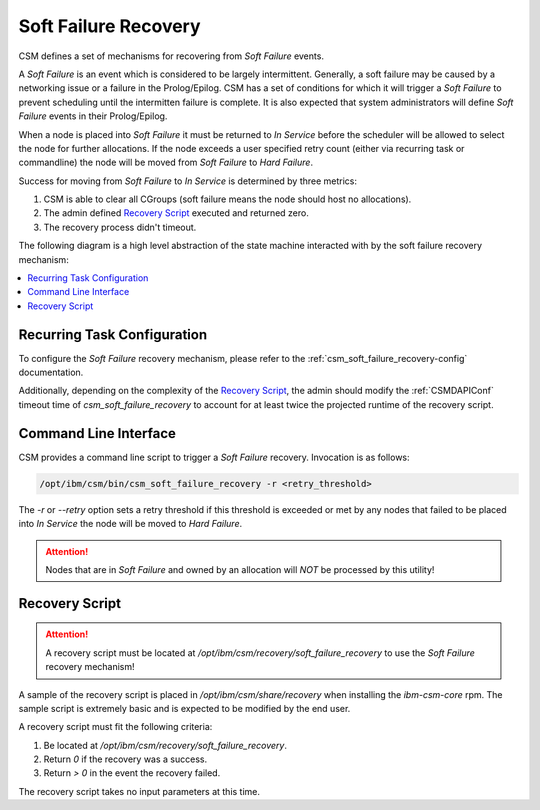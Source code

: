 .. _csm_soft_failure_recovery:

Soft Failure Recovery
=====================

CSM defines a set of mechanisms for recovering from `Soft Failure` events. 

A `Soft Failure` is an event which is considered to be largely intermittent. Generally, a soft failure
may be caused by a networking issue or a failure in the Prolog/Epilog. CSM has a set of conditions
for which it will trigger a `Soft Failure` to prevent scheduling until the intermitten failure is complete.
It is also expected that system administrators will define `Soft Failure` events in their Prolog/Epilog.

When a node is placed into `Soft Failure` it must be returned to `In Service` before the scheduler
will be allowed to select the node for further allocations. If the node exceeds a user specified
retry count (either via recurring task or commandline) the node will be moved from `Soft Failure`
to `Hard Failure`. 

Success for moving from `Soft Failure` to `In Service` is determined by three metrics:

1. CSM is able to clear all CGroups (soft failure means the node should host no allocations).
2. The admin defined `Recovery Script`_ executed and returned zero.
3. The recovery process didn't timeout.


The following diagram is a high level abstraction of the state machine interacted with by 
the soft failure recovery mechanism:

.. graphviz::

    digraph G {
        "Soft Failure" -> "Soft Failure" [label="  Retry"];
        "Soft Failure" -> "In Service"   [labelfontcolor="#009900" label="Recovery\nSuccess" color="#009900"];
        "Soft Failure" -> "Hard Failure" [label=" Recovery\nFailure" color="#993300"];
        "In Service"   -> "Soft Failure" [label="Intermittent\nError" color="#993300"];
    }


.. contents::
    :local:


Recurring Task Configuration
----------------------------

To configure the `Soft Failure` recovery mechanism, please refer to the  
:ref:`csm_soft_failure_recovery-config` documentation.

Additionally, depending on the complexity of the `Recovery Script`_, the admin should modify 
the :ref:`CSMDAPIConf` timeout time of `csm_soft_failure_recovery` to account for at least 
twice the projected runtime of the recovery script.

Command Line Interface
----------------------

CSM provides a command line script to trigger a `Soft Failure` recovery. Invocation is as follows:

.. code-block:: bash

    /opt/ibm/csm/bin/csm_soft_failure_recovery -r <retry_threshold>

The `-r` or `--retry` option sets a retry threshold if this threshold is exceeded or met by any nodes
that failed to be placed into `In Service` the node will be moved to `Hard Failure`.

.. attention:: Nodes that are in `Soft Failure` and owned by an allocation will *NOT* be processed by this
    utility!

Recovery Script
---------------

.. attention:: A recovery script must be located at `/opt/ibm/csm/recovery/soft_failure_recovery`
    to use the `Soft Failure` recovery mechanism!

A sample of the recovery script is placed in `/opt/ibm/csm/share/recovery` when installing the 
`ibm-csm-core` rpm. The sample script is extremely basic and is expected to be modified by the end
user. 

A recovery script must fit the following criteria:

1. Be located at `/opt/ibm/csm/recovery/soft_failure_recovery`.
2. Return `0` if the recovery was a success.
3. Return `> 0` in the event the recovery failed. 

The recovery script takes no input parameters at this time.

